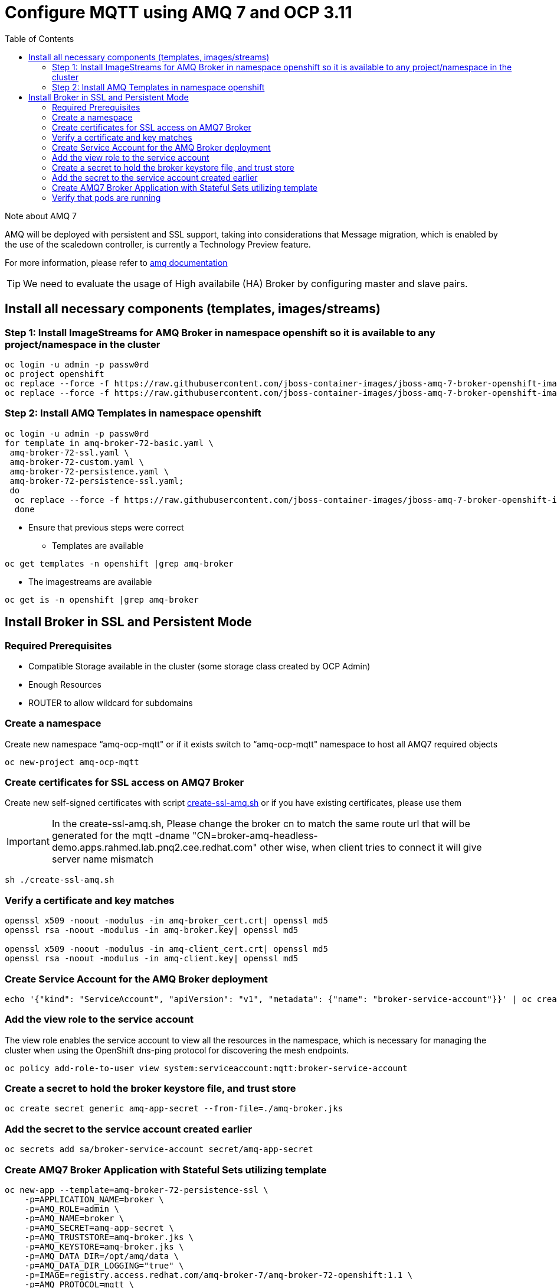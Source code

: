 = Configure MQTT using AMQ 7 and OCP 3.11
:toc:

.Note about AMQ 7
****
AMQ will be deployed with persistent and SSL support, taking into considerations that Message migration, which is enabled by the use of the scaledown controller, is currently a Technology Preview feature.

For more information, please refer to https://access.redhat.com/documentation/en-us/red_hat_amq/7.2/html-single/deploying_amq_broker_on_openshift_container_platform/#journal-recovery-broker-ocp[amq documentation]

[TIP]
====
We need to evaluate the usage of High availabile (HA) Broker by configuring master and slave pairs.
====

****


==  Install all necessary components (templates, images/streams)
===  Step 1: Install ImageStreams for AMQ Broker in namespace openshift so it is available to any project/namespace in the cluster


[source,bash]
----
oc login -u admin -p passw0rd
oc project openshift
oc replace --force -f https://raw.githubusercontent.com/jboss-container-images/jboss-amq-7-broker-openshift-image/72-1.1.GA/amq-broker-7-image-streams.yaml -n openshift
oc replace --force -f https://raw.githubusercontent.com/jboss-container-images/jboss-amq-7-broker-openshift-image/72-1.1.GA/amq-broker-7-scaledown-controller-image-streams.yaml -n openshift
----

===  Step 2: Install AMQ Templates in namespace openshift

[source,bash]
----
oc login -u admin -p passw0rd
for template in amq-broker-72-basic.yaml \
 amq-broker-72-ssl.yaml \
 amq-broker-72-custom.yaml \
 amq-broker-72-persistence.yaml \
 amq-broker-72-persistence-ssl.yaml;
 do
  oc replace --force -f https://raw.githubusercontent.com/jboss-container-images/jboss-amq-7-broker-openshift-image/72-1.1.GA/templates/${template} -n openshift
  done
----

* Ensure that previous steps were correct
** Templates are available
[source,bash]
----
oc get templates -n openshift |grep amq-broker
----

** The imagestreams are available
[source,bash]
----
oc get is -n openshift |grep amq-broker
----

== Install Broker in SSL and Persistent Mode
=== Required Prerequisites
** Compatible Storage available in the cluster (some storage class created by OCP Admin)
**  Enough Resources
**  ROUTER to allow wildcard for subdomains

===  Create a namespace 
Create new namespace “amq-ocp-mqtt" or if it exists switch to “amq-ocp-mqtt" namespace to host all AMQ7 required objects 

[source,bash]
----
oc new-project amq-ocp-mqtt
----

=== Create certificates for SSL access on AMQ7 Broker
Create new self-signed certificates with script link:create-ssl-amq.sh[create-ssl-amq.sh] or if you have existing certificates, please use them

[IMPORTANT]
====
In the create-ssl-amq.sh, Please change the broker cn to match the same route url that will be generated for the mqtt [underline]#-dname "CN=broker-amq-headless-demo.apps.rahmed.lab.pnq2.cee.redhat.com"# other wise, when client tries to connect it will give server name mismatch
====

[source,bash]
----
sh ./create-ssl-amq.sh
----

=== Verify a certificate and key matches

[source,bash]
----
openssl x509 -noout -modulus -in amq-broker_cert.crt| openssl md5
openssl rsa -noout -modulus -in amq-broker.key| openssl md5

openssl x509 -noout -modulus -in amq-client_cert.crt| openssl md5
openssl rsa -noout -modulus -in amq-client.key| openssl md5
----

=== Create Service Account for the AMQ Broker deployment
[source,bash]
----
echo '{"kind": "ServiceAccount", "apiVersion": "v1", "metadata": {"name": "broker-service-account"}}' | oc create -f -
----

=== Add the view role to the service account
The view role enables the service account to view all the resources in the namespace, which is necessary for managing the cluster when using the OpenShift dns-ping protocol for discovering the mesh endpoints.
[source,bash]
----
oc policy add-role-to-user view system:serviceaccount:mqtt:broker-service-account
----

=== Create a secret to hold  the broker keystore file, and trust store
[source,bash]
----
oc create secret generic amq-app-secret --from-file=./amq-broker.jks
----

=== Add the secret to the service account created earlier
[source,bash]
----
oc secrets add sa/broker-service-account secret/amq-app-secret
----

=== Create AMQ7 Broker Application with Stateful Sets utilizing template 
[source,bash]
----
oc new-app --template=amq-broker-72-persistence-ssl \
    -p=APPLICATION_NAME=broker \
    -p=AMQ_ROLE=admin \
    -p=AMQ_NAME=broker \
    -p=AMQ_SECRET=amq-app-secret \
    -p=AMQ_TRUSTSTORE=amq-broker.jks \
    -p=AMQ_KEYSTORE=amq-broker.jks \
    -p=AMQ_DATA_DIR=/opt/amq/data \
    -p=AMQ_DATA_DIR_LOGGING="true" \
    -p=IMAGE=registry.access.redhat.com/amq-broker-7/amq-broker-72-openshift:1.1 \
    -p=AMQ_PROTOCOL=mqtt \
    -p=AMQ_QUEUES=demoQueue \
    -p=AMQ_ADDRESSES=demoTopic \
    -p=VOLUME_CAPACITY=5Gi \
    -p=AMQ_USER=amq-demo-user \
    -p=AMQ_PASSWORD=amqDemoPassword \
    -p=AMQ_TRUSTSTORE_PASSWORD=passw0rd \
    -p=AMQ_KEYSTORE_PASSWORD=passw0rd \
    -n amq-ocp-mqtt
----


=== Verify that pods are running
[source,bash]
----
oc get pods 
----


